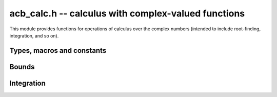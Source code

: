 .. _acb-calc:

**acb_calc.h** -- calculus with complex-valued functions
===============================================================================

This module provides functions for operations of calculus
over the complex numbers (intended to include root-finding,
integration, and so on).



Types, macros and constants
-------------------------------------------------------------------------------

.. type:: acb_calc_func_t

    Typedef for a pointer to a function with signature::

        int func(acb_ptr out, const acb_t inp, void * param, slong order, slong prec)

    implementing a univariate complex function `f(x)`.
    When called, *func* should write to *out* the first *order*
    coefficients in the Taylor series expansion of `f(x)` at the point *inp*,
    evaluated at a precision of *prec* bits.
    The *param* argument may be used to pass through
    additional parameters to the function.
    The return value is reserved for future use as an
    error code. It can be assumed that *out* and *inp* are not
    aliased and that *order* is positive.


Bounds
-------------------------------------------------------------------------------

.. function:: void acb_calc_cauchy_bound(arb_t bound, acb_calc_func_t func, void * param, const acb_t x, const arb_t radius, slong maxdepth, slong prec)

    Sets *bound* to a ball containing the value of the integral

    .. math ::

        C(x,r) = \frac{1}{2 \pi r} \oint_{|z-x| = r} |f(z)| dz
               = \int_0^1 |f(x+re^{2\pi i t})| dt

    where *f* is specified by (*func*, *param*) and *r* is given by *radius*.
    The integral is computed using a simple step sum.
    The integration range is subdivided until the order of magnitude of *b*
    can be determined (i.e. its error bound is smaller than its midpoint),
    or until the step length has been cut in half *maxdepth* times.
    This function is currently implemented completely naively, and
    repeatedly subdivides the whole integration range instead of
    performing adaptive subdivisions.

Integration
-------------------------------------------------------------------------------

.. function:: int acb_calc_integrate_taylor(acb_t res, acb_calc_func_t func, void * param, const acb_t a, const acb_t b, const arf_t inner_radius, const arf_t outer_radius, slong accuracy_goal, slong prec)

    Computes the integral

    .. math ::

        I = \int_a^b f(t) dt

    where *f* is specified by (*func*, *param*), following a straight-line
    path between the complex numbers *a* and *b* which both must be finite.

    The integral is approximated by piecewise centered Taylor polynomials.
    Rigorous truncation error bounds are calculated using the Cauchy integral
    formula. More precisely, if the Taylor series of *f* centered at the point
    *m* is `f(m+x) = \sum_{n=0}^{\infty} a_n x^n`, then

    .. math ::

        \int f(m+x) = \left( \sum_{n=0}^{N-1} a_n \frac{x^{n+1}}{n+1} \right)
                  + \left( \sum_{n=N}^{\infty} a_n \frac{x^{n+1}}{n+1} \right).

    For sufficiently small *x*, the second series converges and its
    absolute value is bounded by

    .. math ::

        \sum_{n=N}^{\infty} \frac{C(m,R)}{R^n} \frac{|x|^{n+1}}{N+1}
            = \frac{C(m,R) R x}{(R-x)(N+1)} \left( \frac{x}{R} \right)^N.

    It is required that any singularities of *f* are
    isolated from the path of integration by a distance strictly
    greater than the positive value *outer_radius* (which is the integration
    radius used for the Cauchy bound). Taylor series step lengths are
    chosen so as not to
    exceed *inner_radius*, which must be strictly smaller than *outer_radius*
    for convergence. A smaller *inner_radius* gives more rapid convergence
    of each Taylor series but means that more series might have to be used.
    A reasonable choice might be to set *inner_radius* to half the value of
    *outer_radius*, giving roughly one accurate bit per term.

    The truncation point of each Taylor series is chosen so that the absolute
    truncation error is roughly `2^{-p}` where *p* is given by *accuracy_goal*
    (in the future, this might change to a relative accuracy).
    Arithmetic operations and function
    evaluations are performed at a precision of *prec* bits. Note that due
    to accumulation of numerical errors, both values may have to be set
    higher (and the endpoints may have to be computed more accurately)
    to achieve a desired accuracy.

    This function chooses the evaluation points uniformly rather
    than implementing adaptive subdivision.


